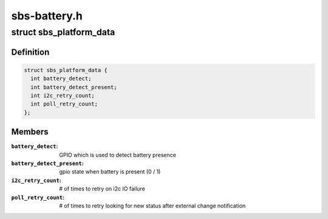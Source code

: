 .. -*- coding: utf-8; mode: rst -*-

=============
sbs-battery.h
=============


.. _`sbs_platform_data`:

struct sbs_platform_data
========================

.. c:type:: sbs_platform_data

    platform data for sbs devices


.. _`sbs_platform_data.definition`:

Definition
----------

.. code-block:: c

  struct sbs_platform_data {
    int battery_detect;
    int battery_detect_present;
    int i2c_retry_count;
    int poll_retry_count;
  };


.. _`sbs_platform_data.members`:

Members
-------

:``battery_detect``:
    GPIO which is used to detect battery presence

:``battery_detect_present``:
    gpio state when battery is present (0 / 1)

:``i2c_retry_count``:
    # of times to retry on i2c IO failure

:``poll_retry_count``:
    # of times to retry looking for new status after
    external change notification


